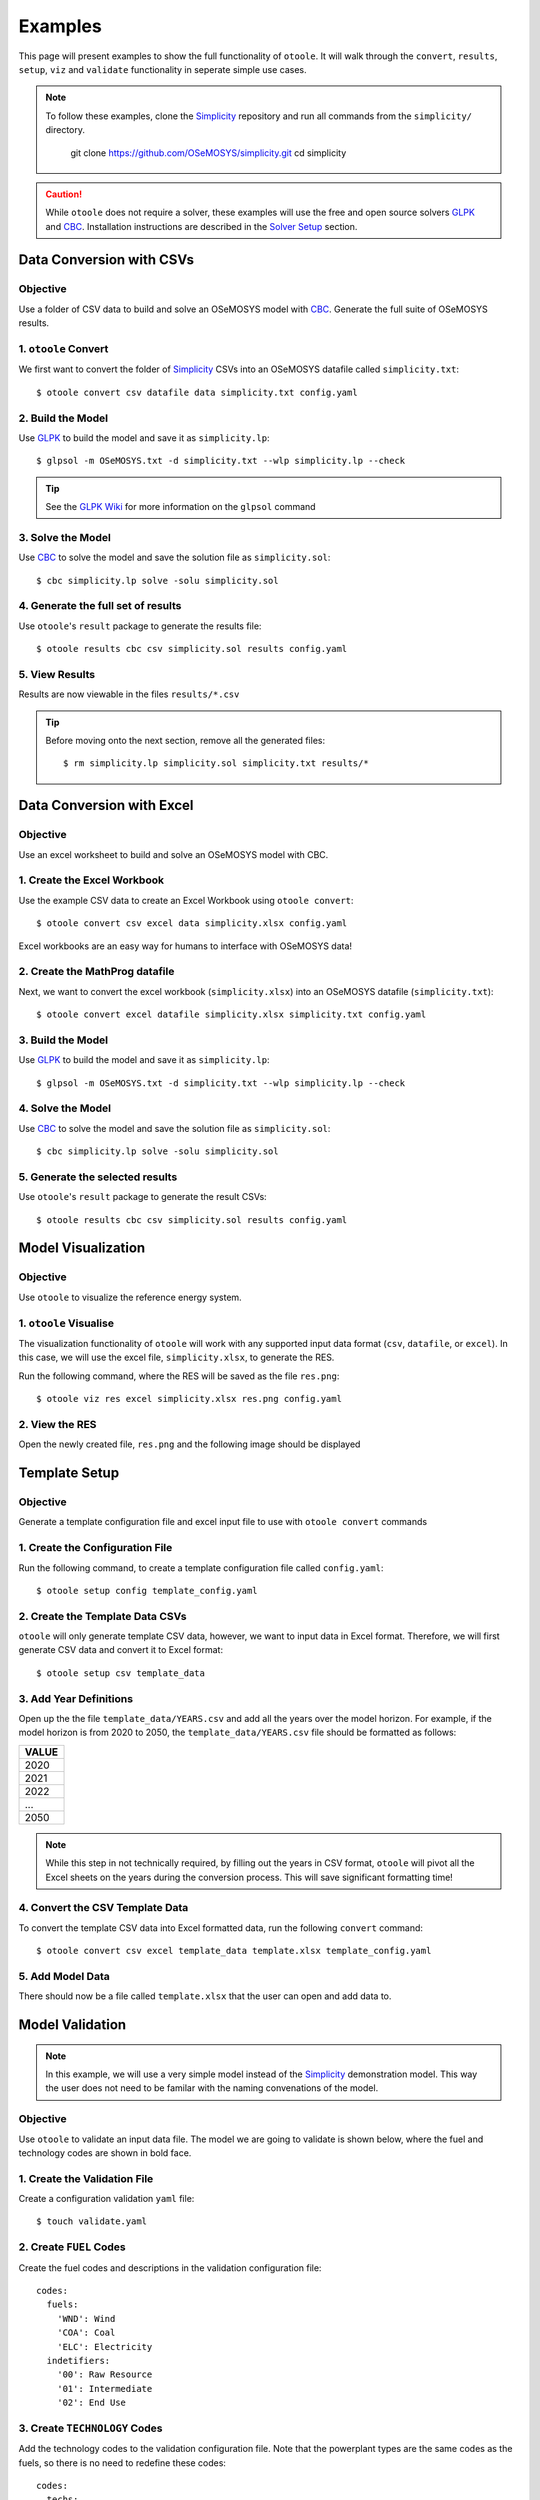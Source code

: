 .. _examples:

--------
Examples
--------

This page will present examples to show the full functionality of ``otoole``. It will
walk through the ``convert``, ``results``, ``setup``, ``viz`` and ``validate``
functionality in seperate simple use cases.

.. NOTE::
    To follow these examples, clone the Simplicity_ repository and run all commands
    from the ``simplicity/`` directory.

        git clone https://github.com/OSeMOSYS/simplicity.git
        cd simplicity

.. CAUTION::
    While ``otoole`` does not require a solver, these examples
    will use the free and open source solvers GLPK_ and CBC_.
    Installation instructions are described in the `Solver Setup`_ section.

Data Conversion with CSVs
-------------------------

Objective
~~~~~~~~~

Use a folder of CSV data to build and solve an OSeMOSYS model with CBC_. Generate
the full suite of OSeMOSYS results.

1. ``otoole`` Convert
~~~~~~~~~~~~~~~~~~~~~
We first want to convert the folder of Simplicity_ CSVs into
an OSeMOSYS datafile called ``simplicity.txt``::

    $ otoole convert csv datafile data simplicity.txt config.yaml

2. Build the Model
~~~~~~~~~~~~~~~~~~~
Use GLPK_ to build the model and save it as ``simplicity.lp``::

    $ glpsol -m OSeMOSYS.txt -d simplicity.txt --wlp simplicity.lp --check

.. TIP::
    See the `GLPK Wiki`_ for more information on the ``glpsol`` command

3. Solve the Model
~~~~~~~~~~~~~~~~~~
Use CBC_ to solve the model and save the solution file as ``simplicity.sol``::

    $ cbc simplicity.lp solve -solu simplicity.sol

4. Generate the full set of results
~~~~~~~~~~~~~~~~~~~~~~~~~~~~~~~~~~~
Use ``otoole``'s ``result`` package to generate the results file::

    $ otoole results cbc csv simplicity.sol results config.yaml

5. View Results
~~~~~~~~~~~~~~~
Results are now viewable in the files ``results/*.csv``

.. TIP::
    Before moving onto the next section, remove all the generated files::

        $ rm simplicity.lp simplicity.sol simplicity.txt results/*

Data Conversion with Excel
--------------------------

Objective
~~~~~~~~~

Use an excel worksheet to build and solve an OSeMOSYS model with CBC.

1. Create the Excel Workbook
~~~~~~~~~~~~~~~~~~~~~~~~~~~~
Use the example CSV data to create an Excel Workbook using ``otoole convert``::

    $ otoole convert csv excel data simplicity.xlsx config.yaml

Excel workbooks are an easy way for humans to interface with OSeMOSYS data!

2. Create the MathProg datafile
~~~~~~~~~~~~~~~~~~~~~~~~~~~~~~~
Next, we want to convert the excel workbook (``simplicity.xlsx``) into
an OSeMOSYS datafile (``simplicity.txt``)::

    $ otoole convert excel datafile simplicity.xlsx simplicity.txt config.yaml

3. Build the Model
~~~~~~~~~~~~~~~~~~
Use GLPK_ to build the model and save it as ``simplicity.lp``::

    $ glpsol -m OSeMOSYS.txt -d simplicity.txt --wlp simplicity.lp --check

4. Solve the Model
~~~~~~~~~~~~~~~~~~
Use CBC_ to solve the model and save the solution file as ``simplicity.sol``::

    $ cbc simplicity.lp solve -solu simplicity.sol

5. Generate the selected results
~~~~~~~~~~~~~~~~~~~~~~~~~~~~~~~~
Use ``otoole``'s ``result`` package to generate the result CSVs::

    $ otoole results cbc csv simplicity.sol results config.yaml

Model Visualization
-------------------

Objective
~~~~~~~~~

Use ``otoole`` to visualize the reference energy system.

1. ``otoole`` Visualise
~~~~~~~~~~~~~~~~~~~~~~~
The visualization functionality of ``otoole`` will work with any supported
input data format (``csv``, ``datafile``, or ``excel``). In this case, we will
use the excel file, ``simplicity.xlsx``, to generate the RES.

Run the following command, where the RES will be saved as the file ``res.png``::

    $ otoole viz res excel simplicity.xlsx res.png config.yaml

2. View the RES
~~~~~~~~~~~~~~~
Open the newly created file, ``res.png`` and the following image should be
displayed

.. image:: _static/simplicity_res.png

Template Setup
--------------

Objective
~~~~~~~~~

Generate a template configuration file and excel input file to use with
``otoole convert`` commands

1. Create the Configuration File
~~~~~~~~~~~~~~~~~~~~~~~~~~~~~~~~
Run the following command, to create a template configuration file
called ``config.yaml``::

    $ otoole setup config template_config.yaml

2. Create the Template Data CSVs
~~~~~~~~~~~~~~~~~~~~~~~~~~~~~~~~
``otoole`` will only generate template CSV data, however, we want to input
data in Excel format. Therefore, we will first generate CSV data and convert
it to Excel format::

    $ otoole setup csv template_data

3. Add Year Definitions
~~~~~~~~~~~~~~~~~~~~~~~
Open up the the file ``template_data/YEARS.csv`` and add all the years over the model
horizon. For example, if the model horizon is from 2020 to 2050, the
``template_data/YEARS.csv`` file should be formatted as follows:

+---------+
| VALUE   |
+=========+
| 2020    |
+---------+
| 2021    |
+---------+
| 2022    |
+---------+
| ...     |
+---------+
| 2050    |
+---------+

.. NOTE::
   While this step in not technically required, by filling out the years in
   CSV format, ``otoole`` will pivot all the Excel sheets on the years
   during the conversion process. This will save significant formatting time!

4. Convert the CSV Template Data
~~~~~~~~~~~~~~~~~~~~~~~~~~~~~~~~
To convert the template CSV data into Excel formatted data, run the following
``convert`` command::

    $ otoole convert csv excel template_data template.xlsx template_config.yaml

5. Add Model Data
~~~~~~~~~~~~~~~~~
There should now be a file called ``template.xlsx`` that the user can open and
add data to.


Model Validation
----------------

.. NOTE::
    In this example, we will use a very simple model instead of the
    Simplicity_ demonstration model. This way the user does not need to be
    familar with the naming convenations of the model.

Objective
~~~~~~~~~

Use ``otoole`` to validate an input data file. The model
we are going to validate is shown below, where the fuel and technology
codes are shown in bold face.

.. image:: _static/validataion_model.png

1. Create the Validation File
~~~~~~~~~~~~~~~~~~~~~~~~~~~~~
Create a configuration validation ``yaml`` file::

    $ touch validate.yaml

2. Create ``FUEL`` Codes
~~~~~~~~~~~~~~~~~~~~~~~~
Create the fuel codes and descriptions in the validation configuration file::

    codes:
      fuels:
        'WND': Wind
        'COA': Coal
        'ELC': Electricity
      indetifiers:
        '00': Raw Resource
        '01': Intermediate
        '02': End Use

3. Create ``TECHNOLOGY`` Codes
~~~~~~~~~~~~~~~~~~~~~~~~~~~~~~
Add the technology codes to the validation configuration file. Note that the
powerplant types are the same codes as the fuels, so there is no need to
redefine these codes::

    codes:
      techs:
        'MIN': Mining
        'PWR': Generator
        'TRN': Transmission

4. Create ``FUEL`` Schema
~~~~~~~~~~~~~~~~~~~~~~~~~
Use the defined codes to create a schema for the fuel codes::

    schema:
      FUEL:
      - name: fuel_name
          items:
          - name: fuels
          valid: fuels
          position: (1, 3)
          - name: indetifiers
          valid: indetifiers
          position: (4, 5)

5. Create ``TECHNOLOGY`` Schema
~~~~~~~~~~~~~~~~~~~~~~~~~~~~~~~
Use the defined codes to create a schema for the technology codes::

    schema:
      TECHNOLOGY:
      - name: technology_name
          items:
          - name: techs
          valid: techs
          position: (1, 3)
          - name: fuels
          valid: fuels
          position: (4, 6)

6. ``otoole`` validate
~~~~~~~~~~~~~~~~~~~~~~
Use otoole to validate the input data (can be any of a ``datafile``, ``csv``, or ``excel``)
against the validation configuration file::

    $ otoole validate datafile data.txt config.yaml --validate_config validate.yaml

.. WARNING::
    Do not confuse the user configuation file (``config.yaml``) and the
    validation configuation file (``validate.yaml``). Both configuartion files
    are required for validation functionality.

The final validation configuration file in this example will look like::

    codes:
      fuels:
        'WND': Wind
        'COA': Coal
        'ELC': Electricity
      indetifiers:
        '00': Raw Resource
        '01': Intermediate
        '02': End Use
      techs:
        'MIN': Mining
        'PWR': Generator
        'TRN': Transmission

    schema:
      FUEL:
      - name: fuel_name
          items:
          - name: fuels
          valid: fuels
          position: (1, 3)
          - name: indetifiers
          valid: indetifiers
          position: (4, 5)
      TECHNOLOGY:
      - name: technology_name
          items:
          - name: techs
          valid: techs
          position: (1, 3)
          - name: fuels
          valid: fuels
          position: (4, 6)

Solver Setup
------------

Objective
~~~~~~~~~

Install GLPK_ and CBC_ to use in the otoole examples.

1. Install GLPK
~~~~~~~~~~~~~~~~

GLPK_ is a free and open-source linear program solver.

To install it on **Linux**, run the command::

    sudo apt-get update
    sudo apt-get install glpk glpk-utils

To install it on **Mac**, run the command::

    brew install glpk

.. To install it on **Windows**, follow the install instruction on the GLPK_
.. website, and/or follow the instructions_ from the OSeMOSYS community

2. Test the GLPK install
~~~~~~~~~~~~~~~~~~~~~~~~
Once installed, you should be able to call the ``glpsol`` command::

    $ glpsol
    GLPSOL: GLPK LP/MIP Solver, v4.65
    No input problem file specified; try glpsol --help

3. Install CBC
~~~~~~~~~~~~~~

CBC_ is a free and open-source mixed integer linear programming solver. Full
install instructions can be found on the CBC_ website. However, the abbreviated
instructions are shown below

To install it on **Linux**, run the command::

    sudo apt-get install coinor-cbc coinor-libcbc-dev

To install it on **Mac**, run the command::

    brew install coin-or-tools/coinor/cbc

.. To install it on **Windows**, follow the install instruction on the CBC_
.. website by downloading a binary

4. Test the CBC install
~~~~~~~~~~~~~~~~~~~~~~~
Once installed, you should be able to directly call CBC::

    $ cbc
    Welcome to the CBC MILP Solver
    Version: 2.10.3
    Build Date: Mar 24 2020

    CoinSolver takes input from arguments ( - switches to stdin)
    Enter ? for list of commands or help
    Coin:

You can exit the solver by typing ``quit``

.. _Simplicity: https://github.com/OSeMOSYS/simplicity
.. _GLPK: https://www.gnu.org/software/glpk/
.. _GLPK Wiki: https://en.wikibooks.org/wiki/GLPK/Using_GLPSOL
.. _CBC: https://github.com/coin-or/Cbc
.. _CPLEX: https://www.ibm.com/products/ilog-cplex-optimization-studio/cplex-optimizer
.. _instructions: http://www.osemosys.org/uploads/1/8/5/0/18504136/glpk_installation_guide_for_windows10_-_201702.pdf
